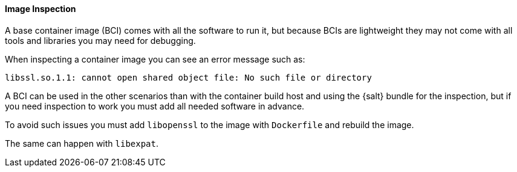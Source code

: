 ==== Image Inspection

A base container image (BCI) comes with all the software to run it, but because BCIs are lightweight they may not come with all tools and libraries you may need for debugging.

When inspecting a container image you can see an error message such as:

----
libssl.so.1.1: cannot open shared object file: No such file or directory
----

A BCI can be used in the other scenarios than with the container build host and using the {salt} bundle for the inspection, but if you need inspection to work you must add all needed software in advance.

To avoid such issues you must add [systemitem]``libopenssl`` to the image with [systemitem]``Dockerfile`` and rebuild the image.

The same can happen with [systemitem]``libexpat``.


